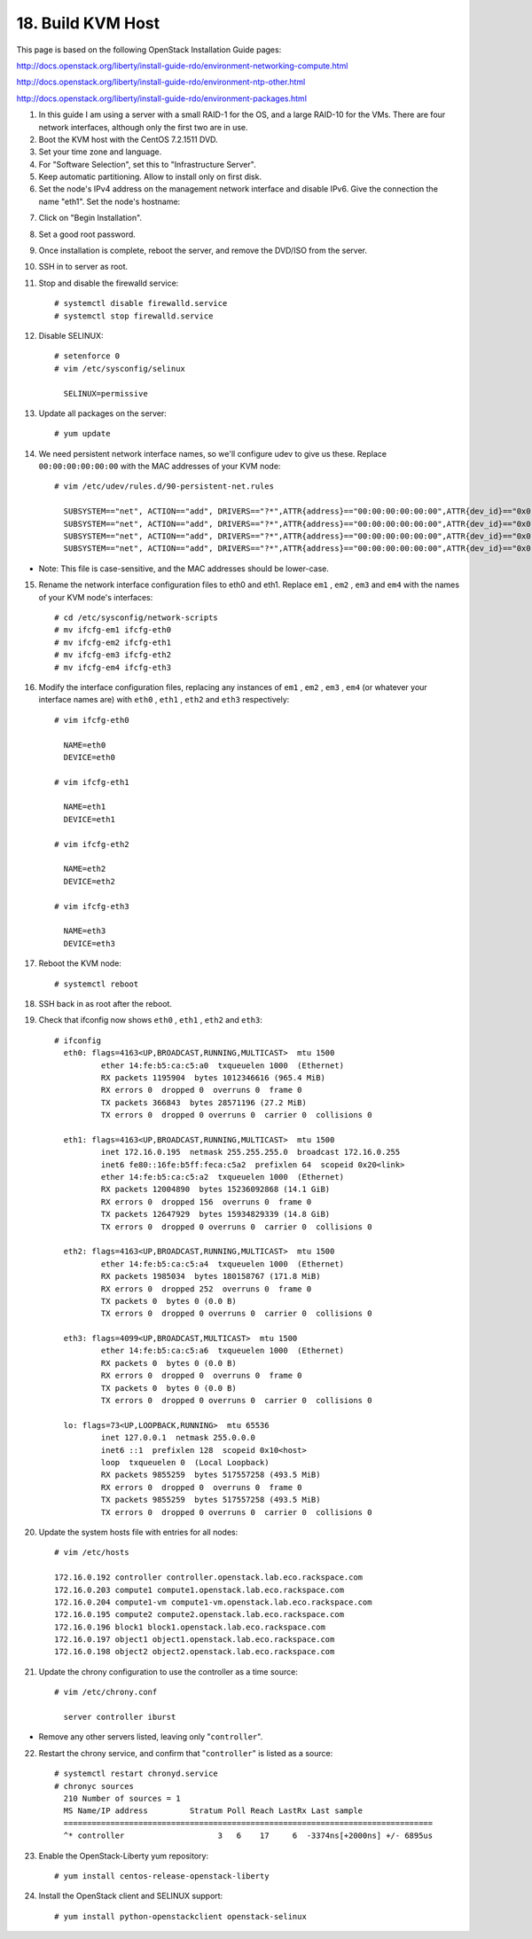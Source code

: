 .. highlight:: none

18. Build KVM Host
==================

This page is based on the following OpenStack Installation Guide pages:

http://docs.openstack.org/liberty/install-guide-rdo/environment-networking-compute.html

http://docs.openstack.org/liberty/install-guide-rdo/environment-ntp-other.html

http://docs.openstack.org/liberty/install-guide-rdo/environment-packages.html

1. In this guide I am using a server with a small RAID-1 for the OS, and a large RAID-10 for the VMs. There are four network interfaces, although only the first two are in use.
2. Boot the KVM host with the CentOS 7.2.1511 DVD.
3. Set your time zone and language.
4. For "Software Selection", set this to "Infrastructure Server".
5. Keep automatic partitioning. Allow to install only on first disk.
6. Set the node's IPv4 address on the management network interface and disable IPv6. Give the connection the name "eth1". Set the node's hostname:

.. image:: assets/page18-set-ipv4-address.png
.. image:: assets/page18-disable-ipv6.png
.. image:: assets/page18-enable-interface.png
7. Click on "Begin Installation".
8. Set a good root password.
9. Once installation is complete, reboot the server, and remove the DVD/ISO from the server.
10. SSH in to server as root.
11. Stop and disable the firewalld service::

     # systemctl disable firewalld.service
     # systemctl stop firewalld.service
12. Disable SELINUX::

     # setenforce 0
     # vim /etc/sysconfig/selinux

       SELINUX=permissive
13. Update all packages on the server::

     # yum update
14. We need persistent network interface names, so we'll configure udev to give us these. Replace ``00:00:00:00:00:00`` with the MAC addresses of your KVM node::

     # vim /etc/udev/rules.d/90-persistent-net.rules

       SUBSYSTEM=="net", ACTION=="add", DRIVERS=="?*",ATTR{address}=="00:00:00:00:00:00",ATTR{dev_id}=="0x0", ATTR{type}=="1",KERNEL=="em*", NAME="eth0"
       SUBSYSTEM=="net", ACTION=="add", DRIVERS=="?*",ATTR{address}=="00:00:00:00:00:00",ATTR{dev_id}=="0x0", ATTR{type}=="1",KERNEL=="em*", NAME="eth1"
       SUBSYSTEM=="net", ACTION=="add", DRIVERS=="?*",ATTR{address}=="00:00:00:00:00:00",ATTR{dev_id}=="0x0", ATTR{type}=="1",KERNEL=="em*", NAME="eth2"
       SUBSYSTEM=="net", ACTION=="add", DRIVERS=="?*",ATTR{address}=="00:00:00:00:00:00",ATTR{dev_id}=="0x0", ATTR{type}=="1",KERNEL=="em*", NAME="eth3"

* Note: This file is case-sensitive, and the MAC addresses should be lower-case.

15. Rename the network interface configuration files to eth0 and eth1. Replace ``em1`` , ``em2`` , ``em3`` and ``em4`` with the names of your KVM node's interfaces::

     # cd /etc/sysconfig/network-scripts
     # mv ifcfg-em1 ifcfg-eth0
     # mv ifcfg-em2 ifcfg-eth1
     # mv ifcfg-em3 ifcfg-eth2
     # mv ifcfg-em4 ifcfg-eth3
16. Modify the interface configuration files, replacing any instances of ``em1`` , ``em2`` , ``em3`` , ``em4`` (or whatever your interface names are) with ``eth0`` , ``eth1`` , ``eth2`` and ``eth3`` respectively::

     # vim ifcfg-eth0

       NAME=eth0
       DEVICE=eth0

     # vim ifcfg-eth1

       NAME=eth1
       DEVICE=eth1

     # vim ifcfg-eth2

       NAME=eth2
       DEVICE=eth2

     # vim ifcfg-eth3

       NAME=eth3
       DEVICE=eth3
17. Reboot the KVM node::

     # systemctl reboot
18. SSH back in as root after the reboot.
19. Check that ifconfig now shows ``eth0`` , ``eth1`` , ``eth2`` and ``eth3``::

     # ifconfig
       eth0: flags=4163<UP,BROADCAST,RUNNING,MULTICAST>  mtu 1500
               ether 14:fe:b5:ca:c5:a0  txqueuelen 1000  (Ethernet)
               RX packets 1195904  bytes 1012346616 (965.4 MiB)
               RX errors 0  dropped 0  overruns 0  frame 0
               TX packets 366843  bytes 28571196 (27.2 MiB)
               TX errors 0  dropped 0 overruns 0  carrier 0  collisions 0

       eth1: flags=4163<UP,BROADCAST,RUNNING,MULTICAST>  mtu 1500
               inet 172.16.0.195  netmask 255.255.255.0  broadcast 172.16.0.255
               inet6 fe80::16fe:b5ff:feca:c5a2  prefixlen 64  scopeid 0x20<link>
               ether 14:fe:b5:ca:c5:a2  txqueuelen 1000  (Ethernet)
               RX packets 12004890  bytes 15236092868 (14.1 GiB)
               RX errors 0  dropped 156  overruns 0  frame 0
               TX packets 12647929  bytes 15934829339 (14.8 GiB)
               TX errors 0  dropped 0 overruns 0  carrier 0  collisions 0

       eth2: flags=4163<UP,BROADCAST,RUNNING,MULTICAST>  mtu 1500
               ether 14:fe:b5:ca:c5:a4  txqueuelen 1000  (Ethernet)
               RX packets 1985034  bytes 180158767 (171.8 MiB)
               RX errors 0  dropped 252  overruns 0  frame 0
               TX packets 0  bytes 0 (0.0 B)
               TX errors 0  dropped 0 overruns 0  carrier 0  collisions 0

       eth3: flags=4099<UP,BROADCAST,MULTICAST>  mtu 1500
               ether 14:fe:b5:ca:c5:a6  txqueuelen 1000  (Ethernet)
               RX packets 0  bytes 0 (0.0 B)
               RX errors 0  dropped 0  overruns 0  frame 0
               TX packets 0  bytes 0 (0.0 B)
               TX errors 0  dropped 0 overruns 0  carrier 0  collisions 0

       lo: flags=73<UP,LOOPBACK,RUNNING>  mtu 65536
               inet 127.0.0.1  netmask 255.0.0.0
               inet6 ::1  prefixlen 128  scopeid 0x10<host>
               loop  txqueuelen 0  (Local Loopback)
               RX packets 9855259  bytes 517557258 (493.5 MiB)
               RX errors 0  dropped 0  overruns 0  frame 0
               TX packets 9855259  bytes 517557258 (493.5 MiB)
               TX errors 0  dropped 0 overruns 0  carrier 0  collisions 0

20. Update the system hosts file with entries for all nodes::

     # vim /etc/hosts

     172.16.0.192 controller controller.openstack.lab.eco.rackspace.com
     172.16.0.203 compute1 compute1.openstack.lab.eco.rackspace.com
     172.16.0.204 compute1-vm compute1-vm.openstack.lab.eco.rackspace.com
     172.16.0.195 compute2 compute2.openstack.lab.eco.rackspace.com
     172.16.0.196 block1 block1.openstack.lab.eco.rackspace.com
     172.16.0.197 object1 object1.openstack.lab.eco.rackspace.com
     172.16.0.198 object2 object2.openstack.lab.eco.rackspace.com
21. Update the chrony configuration to use the controller as a time source::

     # vim /etc/chrony.conf

       server controller iburst
* Remove any other servers listed, leaving only "``controller``".

22. Restart the chrony service, and confirm that "``controller``" is listed as a source::

     # systemctl restart chronyd.service
     # chronyc sources
       210 Number of sources = 1
       MS Name/IP address         Stratum Poll Reach LastRx Last sample
       ===============================================================================
       ^* controller                    3   6    17     6  -3374ns[+2000ns] +/- 6895us
23. Enable the OpenStack-Liberty yum repository::

     # yum install centos-release-openstack-liberty
24. Install the OpenStack client and SELINUX support::

     # yum install python-openstackclient openstack-selinux

